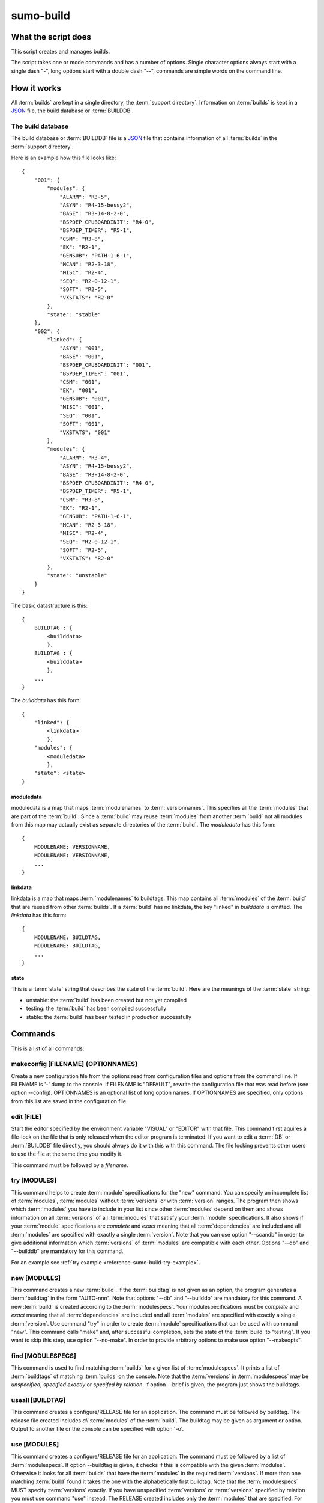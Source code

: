 sumo-build
==========

What the script does
--------------------

This script creates and manages builds.

The script takes one or mode commands and has a number of options. Single
character options always start with a single dash "-", long options start with
a double dash "--", commands are simple words on the command line.

How it works
------------

All :term:`builds` are kept in a single directory, the 
:term:`support directory`. Information on :term:`builds` is kept in a 
`JSON <http://www.json.org>`_ file, the build database or :term:`BUILDDB`.

The build database
++++++++++++++++++

The build database or :term:`BUILDDB` file is a `JSON <http://www.json.org>`_
file that contains information of all :term:`builds` in the 
:term:`support directory`.

Here is an example how this file looks like::

  {
      "001": {
          "modules": {
              "ALARM": "R3-5",
              "ASYN": "R4-15-bessy2",
              "BASE": "R3-14-8-2-0",
              "BSPDEP_CPUBOARDINIT": "R4-0",
              "BSPDEP_TIMER": "R5-1",
              "CSM": "R3-8",
              "EK": "R2-1",
              "GENSUB": "PATH-1-6-1",
              "MCAN": "R2-3-18",
              "MISC": "R2-4",
              "SEQ": "R2-0-12-1",
              "SOFT": "R2-5",
              "VXSTATS": "R2-0"
          },
          "state": "stable"
      },
      "002": {
          "linked": {
              "ASYN": "001",
              "BASE": "001",
              "BSPDEP_CPUBOARDINIT": "001",
              "BSPDEP_TIMER": "001",
              "CSM": "001",
              "EK": "001",
              "GENSUB": "001",
              "MISC": "001",
              "SEQ": "001",
              "SOFT": "001",
              "VXSTATS": "001"
          },
          "modules": {
              "ALARM": "R3-4",
              "ASYN": "R4-15-bessy2",
              "BASE": "R3-14-8-2-0",
              "BSPDEP_CPUBOARDINIT": "R4-0",
              "BSPDEP_TIMER": "R5-1",
              "CSM": "R3-8",
              "EK": "R2-1",
              "GENSUB": "PATH-1-6-1",
              "MCAN": "R2-3-18",
              "MISC": "R2-4",
              "SEQ": "R2-0-12-1",
              "SOFT": "R2-5",
              "VXSTATS": "R2-0"
          },
          "state": "unstable"
      }
  }

The basic datastructure is this::

  {
      BUILDTAG : {
          <builddata> 
          },
      BUILDTAG : {
          <builddata> 
          },
      ...
  }

The *builddata* has this form::

  {
      "linked": {
          <linkdata>
          },
      "modules": {
          <moduledata>
          },
      "state": <state>
  }

moduledata
::::::::::

moduledata is a map that maps :term:`modulenames` to :term:`versionnames`.
This specifies all the :term:`modules` that are part of the :term:`build`.
Since a :term:`build` may reuse :term:`modules` from another :term:`build` not
all modules from this map may actually exist as separate directories of the
:term:`build`. The *moduledata* has this form::

  {
      MODULENAME: VERSIONNAME,
      MODULENAME: VERSIONNAME,
      ...
  }

linkdata
::::::::

linkdata is a map that maps :term:`modulenames` to buildtags. This map contains
all :term:`modules` of the :term:`build` that are reused from other
:term:`builds`. If a :term:`build` has no linkdata, the key "linked" in
*builddata* is omitted. The *linkdata* has this form::

  {
      MODULENAME: BUILDTAG,
      MODULENAME: BUILDTAG,
      ...
  }

state
:::::

This is a :term:`state` string that describes the state of the :term:`build`.
Here are the meanings of the :term:`state` string:

* unstable: the :term:`build` has been created but not yet compiled
* testing: the :term:`build` has been compiled successfully
* stable: the :term:`build` has been tested in production successfully

Commands
--------

This is a list of all commands:

makeconfig [FILENAME] {OPTIONNAMES}
+++++++++++++++++++++++++++++++++++

Create a new configuration file from the options read from configuration files
and options from the command line. If FILENAME is '-' dump to the console. If
FILENAME is "DEFAULT", rewrite the configuration file that was read before (see
option --config).  OPTIONNAMES is an optional list of long option names. If
OPTIONNAMES are specified, only options from this list are saved in the
configuration file.

edit [FILE]
+++++++++++

Start the editor specified by the environment variable "VISUAL" or "EDITOR"
with that file. This command first aquires a file-lock on the file that is only
released when the editor program is terminated. If you want to edit a
:term:`DB` or :term:`BUILDDB` file directly, you should always do it with this
with this command. The file locking prevents other users to use the file at the
same time you modify it.

This command must be followed by a *filename*.

try [MODULES]
+++++++++++++

This command helps to create :term:`module` specifications for the "new"
command.  You can specify an incomplete list of :term:`modules`,
:term:`modules` without :term:`versions` or with :term:`version` ranges.  The
program then shows which :term:`modules` you have to include in your list since
other :term:`modules` depend on them and shows information on all
:term:`versions` of all :term:`modules` that satisfy your :term:`module`
specifications. It also shows if your :term:`module` specifications are
*complete* and *exact* meaning that all :term:`dependencies` are included and
all :term:`modules` are specified with exactly a single :term:`version`.  Note
that you can use option "--scandb" in order to give additional information
which :term:`versions` of :term:`modules` are compatible with each other.
Options "--db" and "--builddb" are mandatory for this command.

For an example see :ref:`try example <reference-sumo-build-try-example>`.

new [MODULES]
+++++++++++++

This command creates a new :term:`build`. If the :term:`buildtag` is not given
as an option, the program generates a :term:`buildtag` in the form "AUTO-nnn".
Note that options "--db" and "--builddb" are mandatory for this command. A new
:term:`build` is created according to the :term:`modulespecs`. Your
modulespecifications must be *complete* and *exact* meaning that all
:term:`dependencies` are included and all :term:`modules` are specified with
exactly a single :term:`version`. Use command "try" in order to create
:term:`module` specifications that can be used with command "new".  This
command calls "make" and, after successful completion, sets the state of the
:term:`build` to "testing". If you want to skip this step, use option
"--no-make". In order to provide arbitrary options to make use option
"--makeopts".

find [MODULESPECS]
++++++++++++++++++

This command is used to find matching :term:`builds` for a given list of
:term:`modulespecs`. It prints a list of :term:`buildtags` of matching
:term:`builds` on the console. Note that the :term:`versions` in
:term:`modulespecs` may be *unspecified*, *specified exactly* or *specifed
by relation*. If option --brief is given, the program just shows the
buildtags.

useall [BUILDTAG]
+++++++++++++++++

This command creates a configure/RELEASE file for an application. The command
must be followed by buildtag. The release file created includes *all*
:term:`modules` of the :term:`build`. The buildtag may be given as argument or
option. Output to another file or the console can be specified with option
'-o'.

use [MODULES]
+++++++++++++

This command creates a configure/RELEASE file for an application. The command
must be followed by a list of :term:`modulespecs`. If option --buildtag is
given, it checks if this is compatible with the given :term:`modules`.
Otherwise it looks for all :term:`builds` that have the :term:`modules` in the
required :term:`versions`. If more than one matching :term:`build` found it
takes the one with the alphabetically first buildtag. Note that the
:term:`modulespecs` MUST specify :term:`versions` exactly. If you have
unspecified :term:`versions` or :term:`versions` specified by relation you must
use command "use" instead.  The RELEASE created includes only the
:term:`modules` that are specified. For this command the :term:`DB` file must
be specified with the "--db" option. Output to another file or the console can
be specified with option '-o'.

list
++++

This command lists the names of all builds.

show [BUILDTAG]
+++++++++++++++

This command shows the data of a :term:`build`. The :term:`buildtag` may be
given as argument or option.

state [BUILDTAG] {NEW STATE}
++++++++++++++++++++++++++++

This command is used to show or change the :term:`state` of a :term:`build`.
The :term:`buildtag` may be given as argument or option.If there is no new
:term:`state` given, it just shows the current :term:`state` of the
:term:`build`. Otherwise the :term:`state` of the :term:`build` is changed to
the given value. 

delete [BUILDTAG]
+++++++++++++++++

If no other :term:`build` depends on the :term:`build` specified by the
:term:`buildtag`, the directories of the :term:`build` are removed and it's
entry in the builddb is deleted. The :term:`buildtag` may be given as argument
or option.

cleanup [BUILDTAG]
++++++++++++++++++

This command removes the remains of a failed :term:`build`. If the command
"new" is interrupted or stopped by an exception in the program, the
:term:`build` may be in an incomplete :term:`state`. In this case you can use
the "cleanup" command to remove the directories of the failed :term:`build`.
The :term:`buildtag` may be given as argument or option.

Options
-------

Here is a short overview on command line options:

``--version``
    show program's version number and exit
``-h, --help``
    show this help message and exit
``--summary``
    Print a summary of the function of the program.
``--test``
    Perform some self tests.
``-c FILE, --config FILE``
    Load options from the given configuration file. You can specify more than
    one of these, in this case the files are merged. If this option is not
    given and --no-default-config is not given, the program tries to load the
    default configuration file sumo-build.config.
``--no-default-config``
    If this option is given the program doesn't load the default configuration.
``--mergeoption OPTIONNAME``
    If an option with name OPTIONNAME is given here and it is a list option,
    the lists from the config file and the command line are merged. The new
    list is the sum of both lists where it is ensured that for all elements the
    string up to the first colon ":" is unique (this is usefule for module
    specifications that have the form "module:version").
``--#include FILE`` 
    Specify a an '#include' directive in the configuration file.  This option
    has only a meaning if a configuration file is created with the 'makeconfig'
    command. '#include' means that the following file(s) are included before
    the rest of the configuration file.
``--db DB``
    Define the name of the DB file. This option value is stored in the
    configuration file. 
``--builddb BUILDDB``
    Specify the :term:`BUILDDB` file. This option value is stored in the
    configuration file.
``--scandb SCANDB``
    Specify the (optional) :term:`SCANDB` file. The scan database file contains
    information on what moduleversion can be used with what dependency version.
``-t BUILDTAG, --buildtag BUILDTAG``
    Specify a buildtag.
``--buildtag-stem STEM``
    Specify the stem of a buildtag. This option has only an effect on the
    commands 'new' and 'try' if a buildtag is not specified. The program
    generates a new tag in the form 'stem-nnn' where 'nnn' is the smallest
    possible number that ensures that the buildtag is unique.
``--supportdir SUPPORDIR``
    Specify the support directory. If this option is not given take the current
    working directory as support directory.  This option value is stored in the
    configuration file.
``-x EXTRALINE, --extra EXTRALLINE``
    Specify an extra line that is added to the generated RELEASE file. This
    option value is stored in the configuration file.
``-a ALIAS, --alias ALIAS``
    Define an alias for the commands 'use' and 'useall'. An alias must have the
    form FROM:TO. The path of module named 'FROM' is put in the generated
    RELEASE file as a variable named 'TO'. You can specify more than one of
    these by repeating this option or by joining values in a single string
    separated by spaces. This option value is stored in the configuration file.
``--arch ARCH``
    Define the name of a targetarchitecture. You can specify more than one
    target architecture.  You can specify more than one of these by repeating
    this option or by joining values in a single string separated by spaces.
    This option value is stored in the configuration file.
``-m MODULE, --module MODULE``
    Define a :term:`modulespec`. If you specify modules with this option you
    don't have to put :term:`modulespecs` after some of the commands. You can
    specify more than one of these by repeating this option or by joining
    values in a single string separated by spaces.  This option value is stored
    in the configuration file.
``--modules-from-build BUILDTAG``
    Take the module specifications from a build. If you use "--addmodules" you
    can modify single module specifications in order to create a new build.
``-X, --exclude-states``
    For command 'try' exclude all 'dependents' whose state does match one of
    the regular expressions (REGEXP).
``-b, --brief``
    Create a more brief output for commands "find" and "try".
``--no-checkout``
    With this option, "new" does not check out sources of support modules. This
    option is only here for test purposes.
``--no-make``
    With this option, "new" does not call "make".j
``--makeopts MAKEOPTIONS``
    Specify extra option strings for make You can specify more than one of
    these by repeating this option or by joining values in a single string
    separated by spaces.  This option value is stored in the configuration
    file.
``--readonly``
    Do not allow modifying the database files or the support directory.  This
    option value is stored in the configuration file.
``--nolock``
    Do not use file locking.
``-p, --progress``
    Show progress on stderr. This option value is stored in the configuration
    file.
``--trace``
    Switch on some trace messages.
``--tracemore``
    Switch on even more trace messages.
``--dump-modules``
    Dump module specs, then stop the program.
``-v, --verbose``
    Show command calls.  This option value is stored in the configuration file.
``-n, --dry-run``
    Just show what the program would do.

Examples
--------

command "try"
+++++++++++++

.. _reference-sumo-build-try-example:

Since the report of the "try" command is a bit complex, here is an example.

The output of "try" is in most cases very long, so you probably want to
redirect it to a file transfer it to a pager program like "less". You can skip
the detailed report with option "-b" or "--brief". In the following examples we
use "less". Note that in "less" you go back with "b", forward with <space> and
quit the program with "q". There are many other commands, use "man less" to
learn more. "less" is not available on windows platforms.

We assume that you have a configuration file "sumo-build.config" which contains
the settings for all needed command line options and a list of modules. Then we
start the program in our application directory like this::

  sumo-build try | less

In this example we see at the start of the output::

  Not all dependencies were included in module specifications, these modules
  have to be added:
      ALARM
      MISC_DBC

This means that the two mentioned modules are needed by other modules so we
have to add them to our module specifications. We add them on the command line
for now::
  
  sumo-build try ALARM MISC_DBC | less

At the start of the output we now see::

  Not all modules have exactly specified versions. These modules need an 
  exact version specification:
      ALARM
      MISC_DBC             -> suggested version: R3-0

The two modules need a version specification. For "MISC_DBC" the program has
found that you can only use one version, "R3-0" so we can use this. For "ALARM"
we have no further hints, so we have to investigate the rest of the report.
Further below you find::

  List of modules that fullfill the given module specification:

When we look for "ALARM" further below we find::

    "ALARM": {
        "R3-7": {
            "built": false,
            "dependents": {
                "MCAN:TAGLESS-2-6-3": "state: not tested"
            }
        },
        "R3-8": {
            "built": true,
            "dependents": {
                "MCAN:TAGLESS-2-6-3": "state: stable"
            }
        }
    },
  
We see that there are two versions of "ALARM", "R3-7" and "R3-8". Property "built" shows us, if the this version has been built with sumo, so we know that it can be compiled. "dependents" shows which other modules of our module specification list depend on "ALARM". In this case it is only "MCAN:TAGLESS-2-6-3". The "state" property shows what we know about this relation. These are possible values of the state:

state: no tested
  This means that there is no information if these modules are compatible,
  that they can be used together in a build or that they work.

state: scanned
  This means that these modules were used together in a support directory but
  only without sumo. 

state: testing
  This means that these modules have been used in a build and that the state of
  that build was marked "stable".

state: stable
  This means that these modules have been used in a build and that the state of
  that build was marked "stable".

If we look even further below for "ALARM" we find::

    "BASE": {
        "R3-14-12-2-1": {
            "built": true,
            "dependents": {
                "AGILENT-SUPPORT:R0-11": "state: stable",
                "AGILENT:R2-3": "state: stable",
                "ALARM:R3-7": "state: not tested",
                "ALARM:R3-8": "state: stable",
                "APPS_GENERICBOOT:R0-8-3": "state: stable",
                "APPS_GENERICTEMPLATE:R3-7": "state: stable",
                "APPS_IOCWATCH:R3-1": "state: stable",
                ...
            }
        }
    }

This means that "ALARM:R3-7" and "ALARM:R3-8" depend on "BASE:R3-14-12-2-1". We
see only this version of "BASE" here since we have specified exactly this
version of base in our module specifications. We see that "ALARM:R3-8" was in a
build with "BASE:R3-14-12-2-1" and that this build was marked "stable".

So we decide the use "ALARM:R3-8" and "MISC_DBC:R3-0". We use command "try"
again::

  sumo-build try ALARM:R3-8 MISC_DBC:R3-0 | less

Now we see at the start of the output::

  The following modules are not needed by other modules in your module
  specification:
      AGILENT
      AGILENT-SUPPORT
      ...

This is an overview of modules that are not needed by other modules in your
module specifications. You may use this to remove modules that your application
doesn't need, in this case you would remove them in your configuration file.

We see at the end of the output::

  Command 'new' would create build with tag 'AUTO-001'
  
  Your module specifications are complete. You can use these with command
  'new' to create a new build.

This means that our module specification would now work with command "new". We
add "ALARM:R3-8" and "MISC_DBC:R3-0" to the file sumo-build.config at key
"module" and can then create a build with::

  sumo-build new


